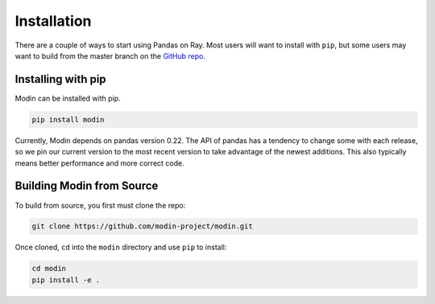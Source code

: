 Installation
============

There are a couple of ways to start using Pandas on Ray. Most users will want to
install with ``pip``, but some users may want to build from the master branch on
the `GitHub repo`_.

Installing with pip
-------------------

Modin can be installed with pip.

.. code-block:: bash

  pip install modin

Currently, Modin depends on pandas version 0.22. The API of pandas has a
tendency to change some with each release, so we pin our current version to the
most recent version to take advantage of the newest additions. This also
typically means better performance and more correct code.

Building Modin from Source
--------------------------

To build from source, you first must clone the repo:

.. code-block:: bash

  git clone https://github.com/modin-project/modin.git

Once cloned, ``cd`` into the ``modin`` directory and use ``pip`` to install:

.. code-block:: bash

  cd modin
  pip install -e .

.. _`GitHub repo`: https://github.com/modin-project/modin/tree/master
